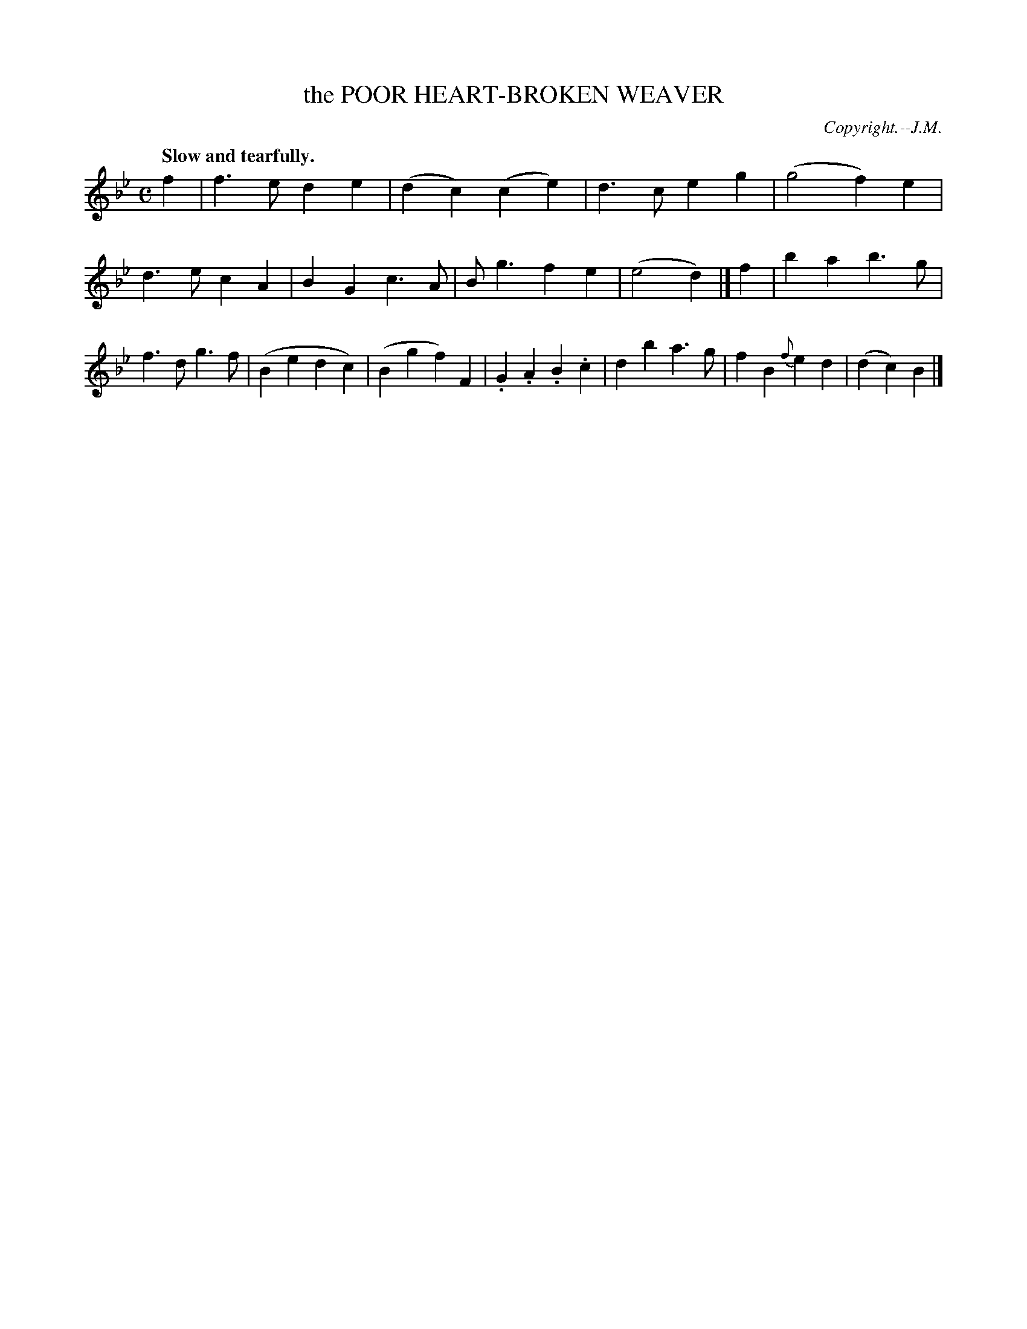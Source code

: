 X: 20054
T: the POOR HEART-BROKEN WEAVER
C: Copyright.--J.M.
Q: "Slow and tearfully."
%R: air, march
B: W. Hamilton "Universal Tune-Book" Vol. 2 Glasgow 1846 p.5 #4
S: http://s3-eu-west-1.amazonaws.com/itma.dl.printmaterial/book_pdfs/hamiltonvol2web.pdf
Z: 2016 John Chambers <jc:trillian.mit.edu>
M: C
L: 1/8
K: Bb
%%slurgraces yes
%%graceslurs yes
% - - - - - - - - - - - - - - - - - - - - - - - - -
f2 |\
f3e d2e2 | (d2c2)(c2e2) | d3c e2g2 | (g4 f2)e2 |\
d3e c2A2 | B2G2 c3A | Bg3 f2e2 | (e4 d2) |]\
f2 |\
b2a2 b3g | f3d g3f | (B2e2 d2c2) | (B2g2 f2)F2 |\
.G2.A2 .B2.c2 | d2b2 a3g | f2B2 {f}e2d2 | (d2c2) B2 |]
% - - - - - - - - - - - - - - - - - - - - - - - - -
